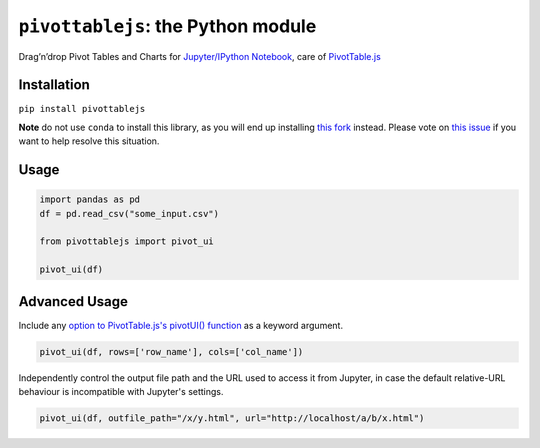 ``pivottablejs``: the Python module
===================================

Drag’n’drop Pivot Tables and Charts for `Jupyter/IPython Notebook`_,
care of `PivotTable.js`_

Installation
------------

``pip install pivottablejs``

**Note** do not use ``conda`` to install this library, as you will end up installing `this fork`_ instead. Please vote on `this issue`_ if you want to help resolve this situation.

Usage
-----

.. code:: python

    import pandas as pd
    df = pd.read_csv("some_input.csv")

    from pivottablejs import pivot_ui

    pivot_ui(df)

Advanced Usage
--------------

Include any `option to PivotTable.js's pivotUI() function`_ as a keyword argument.

.. code:: python

    pivot_ui(df, rows=['row_name'], cols=['col_name'])

Independently control the output file path and the URL used to access it from Jupyter, in case the default relative-URL behaviour is incompatible with Jupyter's settings.

.. code:: python

    pivot_ui(df, outfile_path="/x/y.html", url="http://localhost/a/b/x.html")

.. _Jupyter/IPython Notebook: http://jupyter.org/
.. _PivotTable.js: https://github.com/nicolaskruchten/pivottable
.. _this fork: https://github.com/ContinuumIO/pivottablejs-airgap
.. _this issue: https://github.com/ContinuumIO/pivottablejs-airgap/issues/3
.. _option to PivotTable.js's pivotUI() function: https://github.com/nicolaskruchten/pivottable/wiki/Parameters#options-object-for-pivotui
